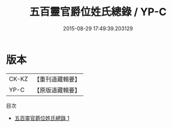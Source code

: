 #+TITLE: 五百靈官爵位姓氏總錄 / YP-C

#+DATE: 2015-08-29 17:49:39.203129
* 版本
 |     CK-KZ|【重刊道藏輯要】|
 |      YP-C|【原版道藏輯要】|
目次
 - [[file:KR5i0034_001.txt][五百靈官爵位姓氏總錄 1]]
